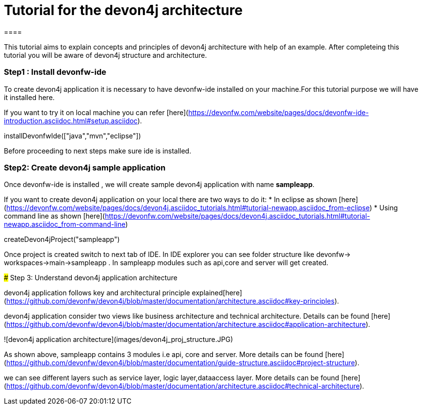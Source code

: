 = Tutorial for the devon4j architecture
====

This tutorial aims to explain concepts and principles of devon4j architecture with help of an example.
After completeing this tutorial you will be aware of devon4j structure and architecture. 

====
====
### Step1 : Install devonfw-ide

To create devon4j application it is necessary to have devonfw-ide installed on your machine.For this tutorial purpose we will have it installed here.

If you want to try it on local machine you can refer [here](https://devonfw.com/website/pages/docs/devonfw-ide-introduction.asciidoc.html#setup.asciidoc).

[step]
--
installDevonfwIde(["java","mvn","eclipse"])
--
Before proceeding to next steps make sure ide is installed.
====
====
### Step2: Create devon4j sample application

Once devonfw-ide is installed , we will create sample devon4j application with name *sampleapp*. 

If you want to create devon4j application on your local there are two ways to do it:
* In eclipse as shown [here](https://devonfw.com/website/pages/docs/devon4j.asciidoc_tutorials.html#tutorial-newapp.asciidoc_from-eclipse)
* Using command line as shown [here](https://devonfw.com/website/pages/docs/devon4j.asciidoc_tutorials.html#tutorial-newapp.asciidoc_from-command-line)

[step]
--
createDevon4jProject("sampleapp")
--

Once project is created switch to next tab of IDE. In IDE explorer you can see folder structure like devonfw-> workspaces->main->sampleapp . In sampleapp modules such as api,core and server will get created.

====
### Step 3: Understand devon4j application architecture

devon4j application follows key and architectural principle explained[here](https://github.com/devonfw/devon4j/blob/master/documentation/architecture.asciidoc#key-principles).

devon4j application consider two views like business architecture and technical architecture. Details can be found [here](https://github.com/devonfw/devon4j/blob/master/documentation/architecture.asciidoc#application-architecture).

![devon4j application architecture](images/devon4j_proj_structure.JPG)

As shown above, sampleapp contains 3 modules i.e api, core and server.
More details can be found [here](https://github.com/devonfw/devon4j/blob/master/documentation/guide-structure.asciidoc#project-structure).

we can see different layers such as service layer, logic layer,dataaccess layer. More details can be found [here](https://github.com/devonfw/devon4j/blob/master/documentation/architecture.asciidoc#technical-architecture).